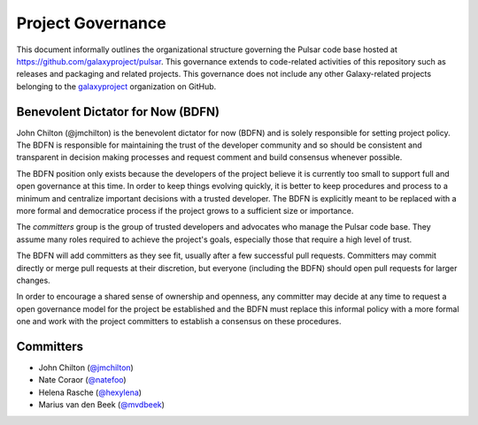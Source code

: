 ==================================
Project Governance
==================================

This document informally outlines the organizational structure governing the
Pulsar code base hosted at https://github.com/galaxyproject/pulsar. This
governance extends to code-related activities of this repository such as
releases and packaging and related projects. This governance does not include
any other Galaxy-related projects belonging to the `galaxyproject
<https://github.com/galaxyproject/>`__ organization on GitHub.

Benevolent Dictator for Now (BDFN)
===================================

John Chilton (@jmchilton) is the benevolent dictator for now (BDFN) and is solely
responsible for setting project policy. The BDFN is responsible for maintaining
the trust of the developer community and so should be consistent and
transparent in decision making processes and request comment and build
consensus whenever possible.

The BDFN position only exists because the developers of the project believe it
is currently too small to support full and open governance at this time. In
order to keep things evolving quickly, it is better to keep procedures and
process to a minimum and centralize important decisions with a trusted
developer. The BDFN is explicitly meant to be replaced with a more formal and
democratice process if the project grows to a sufficient size or importance.

The *committers* group is the group of trusted developers and advocates who
manage the Pulsar code base. They assume many roles required to achieve
the project's goals, especially those that require a high level of trust.

The BDFN will add committers as they see fit, usually after a few successful
pull requests. Committers may commit directly or merge pull requests at their
discretion, but everyone (including the BDFN) should open pull requests for
larger changes.

In order to encourage a shared sense of ownership and openness, any committer
may decide at any time to request a open governance model for the project be
established and the BDFN must replace this informal policy with a more formal
one and work with the project committers to establish a consensus on these
procedures.

Committers
==============================

- John Chilton (`@jmchilton <https://github.com/jmchilton/>`__)
- Nate Coraor (`@natefoo <https://github.com/natefoo/>`__)
- Helena Rasche (`@hexylena <https://github.com/hexylena/>`__)
- Marius van den Beek (`@mvdbeek <https://github.com/mvdbeek/>`__)
